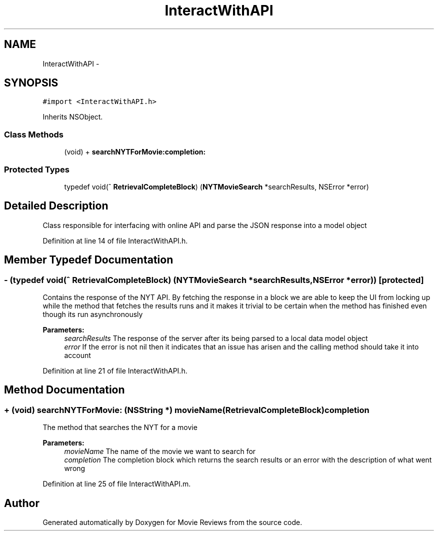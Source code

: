 .TH "InteractWithAPI" 3 "Tue Aug 11 2015" "Movie Reviews" \" -*- nroff -*-
.ad l
.nh
.SH NAME
InteractWithAPI \- 
.SH SYNOPSIS
.br
.PP
.PP
\fC#import <InteractWithAPI\&.h>\fP
.PP
Inherits NSObject\&.
.SS "Class Methods"

.in +1c
.ti -1c
.RI "(void) + \fBsearchNYTForMovie:completion:\fP"
.br
.in -1c
.SS "Protected Types"

.in +1c
.ti -1c
.RI "typedef void(^ \fBRetrievalCompleteBlock\fP) (\fBNYTMovieSearch\fP *searchResults, NSError *error)"
.br
.in -1c
.SH "Detailed Description"
.PP 
Class responsible for interfacing with online API and parse the JSON response into a model object 
.PP
Definition at line 14 of file InteractWithAPI\&.h\&.
.SH "Member Typedef Documentation"
.PP 
.SS "\- (typedef void(^ RetrievalCompleteBlock) (\fBNYTMovieSearch\fP *searchResults, NSError *error))\fC [protected]\fP"
Contains the response of the NYT API\&. By fetching the response in a block we are able to keep the UI from locking up while the method that fetches the results runs and it makes it trivial to be certain when the method has finished even though its run asynchronously
.PP
\fBParameters:\fP
.RS 4
\fIsearchResults\fP The response of the server after its being parsed to a local data model object 
.br
\fIerror\fP If the error is not nil then it indicates that an issue has arisen and the calling method should take it into account 
.RE
.PP

.PP
Definition at line 21 of file InteractWithAPI\&.h\&.
.SH "Method Documentation"
.PP 
.SS "+ (void) searchNYTForMovie: (NSString *) movieName(\fBRetrievalCompleteBlock\fP) completion"
The method that searches the NYT for a movie
.PP
\fBParameters:\fP
.RS 4
\fImovieName\fP The name of the movie we want to search for 
.br
\fIcompletion\fP The completion block which returns the search results or an error with the description of what went wrong 
.RE
.PP

.PP
Definition at line 25 of file InteractWithAPI\&.m\&.

.SH "Author"
.PP 
Generated automatically by Doxygen for Movie Reviews from the source code\&.
